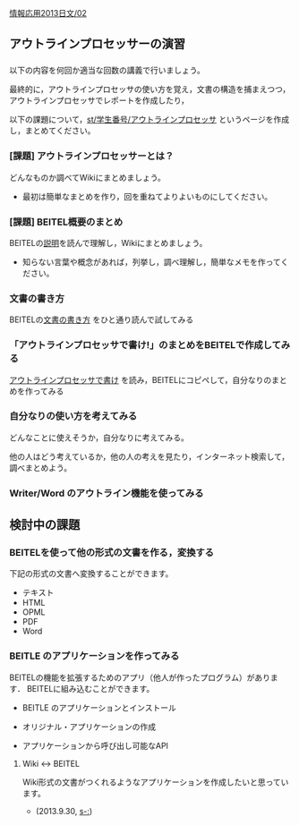 [[./情報応用2013日文_02.org][情報応用2013日文/02]]

** アウトラインプロセッサーの演習

*** 

以下の内容を何回か適当な回数の講義で行いましょう。

最終的に，アウトラインプロセッサの使い方を覚え，文書の構造を捕まえつつ，アウトラインプロセッサでレポートを作成したり，

以下の課題について，[[./st_学生番号_アウトラインプロセッサ.org][st/学生番号/アウトラインプロセッサ]]
というページを作成し，まとめてください。

*** [課題] アウトラインプロセッサーとは？

どんなものか調べてWikiにまとめましょう。

-  最初は簡単なまとめを作り，回を重ねてよりよいものにしてください。

*** [課題] BEITEL概要のまとめ

BEITELの[[http://beitel.carabiner.jp/][説明]]を読んで理解し，Wikiにまとめましょう。

-  知らない言葉や概念があれば，列挙し，調べ理解し，簡単なメモを作ってください。

*** 文書の書き方

BEITELの[[http://beitel.carabiner.jp/tutorial.html][文書の書き方]]
をひと通り読んで試してみる

*** 「アウトラインプロセッサで書け!」のまとめをBEITELで作成してみる

[[http://pctraining.s21.xrea.com/knowledge_tools/outline-proccessor.html][アウトラインプロセッサで書け]]
を読み，BEITELにコピペして，自分なりのまとめを作ってみる

*** 自分なりの使い方を考えてみる

どんなことに使えそうか，自分なりに考えてみる。

他の人はどう考えているか，他の人の考えを見たり，インターネット検索して，調べまとめよう。

*** Writer/Word のアウトライン機能を使ってみる

** 検討中の課題

*** BEITELを使って他の形式の文書を作る，変換する

下記の形式の文書へ変換することができます。

-  テキスト
-  HTML
-  OPML
-  PDF
-  Word

*** BEITLE のアプリケーションを作ってみる

BEITELの機能を拡張するためのアプリ（他人が作ったプログラム）があります．
BEITELに組み込むことができます。

-  BEITLE のアプリケーションとインストール

-  オリジナル・アプリケーションの作成

-  アプリケーションから呼び出し可能なAPI

**** Wiki <-> BEITEL

Wiki形式の文書がつくれるようなアプリケーションを作成したいと思っています。
- (2013.9.30, [[s-:]])
